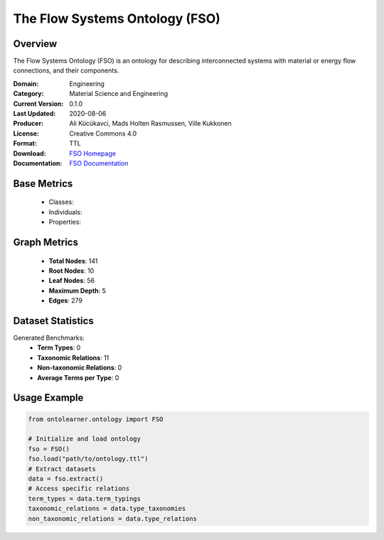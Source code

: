 The Flow Systems Ontology (FSO)
=====================

Overview
-----------------
The Flow Systems Ontology (FSO) is an ontology for describing interconnected systems
with material or energy flow connections, and their components.

:Domain: Engineering
:Category: Material Science and Engineering
:Current Version: 0.1.0
:Last Updated: 2020-08-06
:Producer: Ali Kücükavci, Mads Holten Rasmussen, Ville Kukkonen
:License: Creative Commons 4.0
:Format: TTL
:Download: `FSO Homepage <https://github.com/alikucukavci/FSO/>`_
:Documentation: `FSO Documentation <https://github.com/alikucukavci/FSO/>`_

Base Metrics
-----------------
    - Classes:
    - Individuals:
    - Properties:

Graph Metrics
------------------
    - **Total Nodes**: 141
    - **Root Nodes**: 10
    - **Leaf Nodes**: 56
    - **Maximum Depth**: 5
    - **Edges**: 279

Dataset Statistics
------------------
Generated Benchmarks:
    - **Term Types**: 0
    - **Taxonomic Relations**: 11
    - **Non-taxonomic Relations**: 0
    - **Average Terms per Type**: 0

Usage Example
------------------
.. code-block:: python

   from ontolearner.ontology import FSO

   # Initialize and load ontology
   fso = FSO()
   fso.load("path/to/ontology.ttl")
   # Extract datasets
   data = fso.extract()
   # Access specific relations
   term_types = data.term_typings
   taxonomic_relations = data.type_taxonomies
   non_taxonomic_relations = data.type_relations
